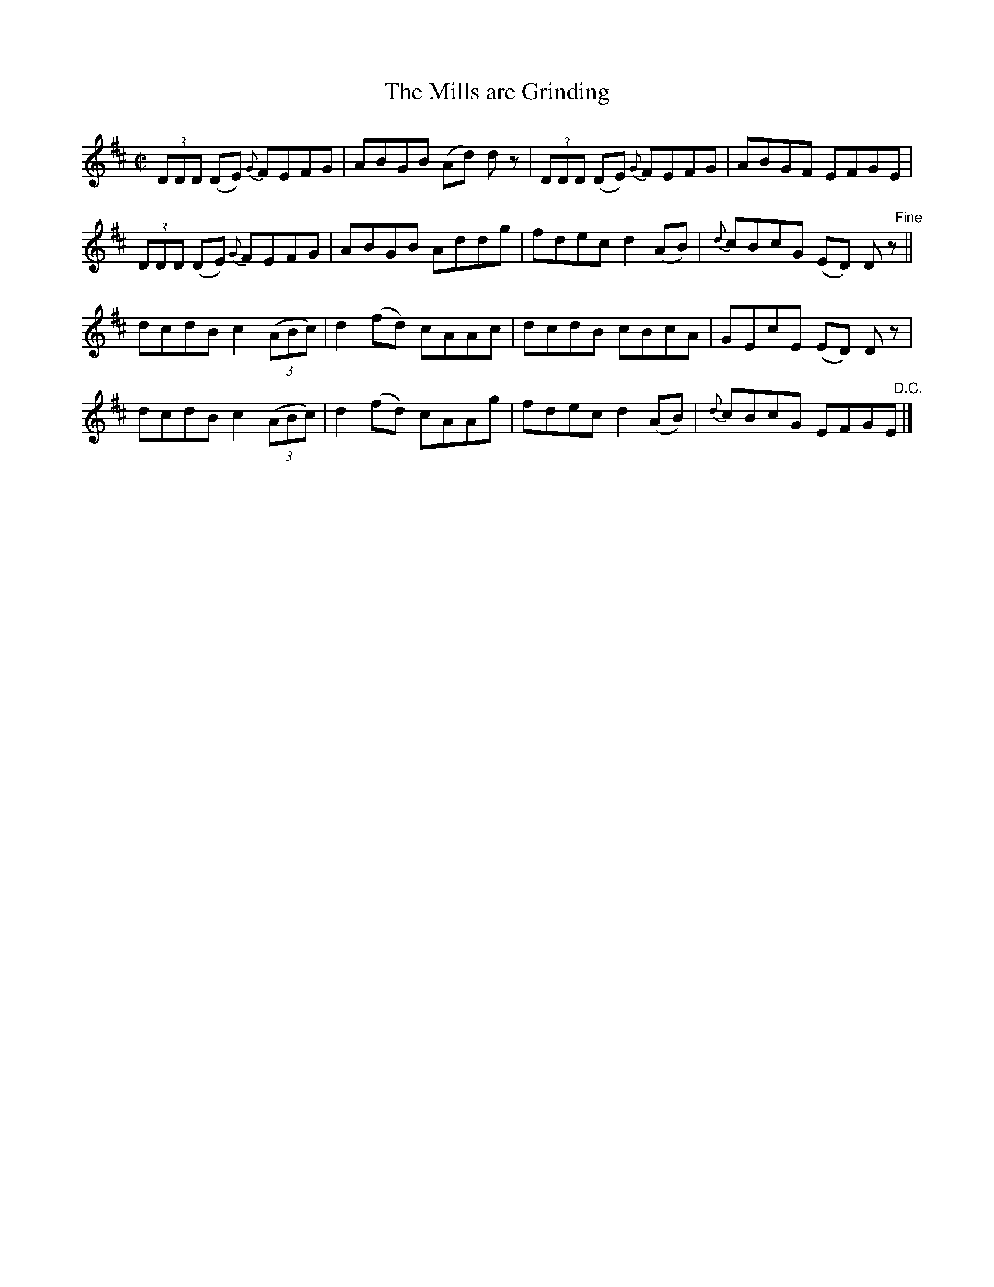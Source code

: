 X:1428
T:The Mills are Grinding
M:C|
L:1/8
N:2nd Setting "collected by Ennis"
B:O'Neill's 1379
Z:"Transcribed by Bob Safranek, rjs@gsp.org"
K:D
(3DDD (DE) {G}FEFG | ABGB (Ad) d z| (3DDD (DE) {G}FEFG| ABGF EFGE |
(3DDD (DE) {G}FEFG | ABGB  Addg   | fdec d2 (AB)   | {d}cBcG (ED) D "   Fine"z||
   dcdB c2 ((3ABc) | d2 (fd) cAAc | dcdB cBcA         | GEcE (ED) D z |
   dcdB c2 ((3ABc) | d2 (fd) cAAg | fdec d2 (AB)   | {d}cBcG EFG"   D.C."E |]
